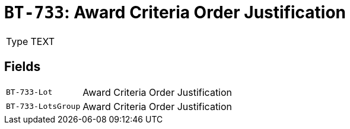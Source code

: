= `BT-733`: Award Criteria Order Justification
:navtitle: Business Terms

[horizontal]
Type:: TEXT

== Fields
[horizontal]
  `BT-733-Lot`:: Award Criteria Order Justification
  `BT-733-LotsGroup`:: Award Criteria Order Justification
